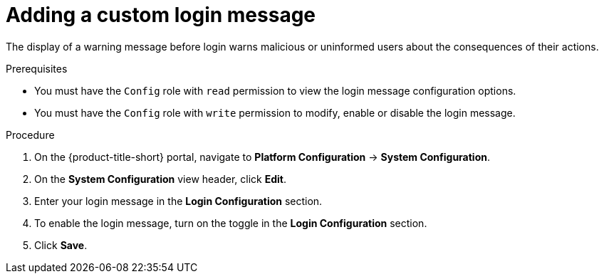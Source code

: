 // Module included in the following assemblies:
//
// * configuration/add-security-notices.adoc
:_module-type: PROCEDURE
[id="add-a-custom-login-message_{context}"]
= Adding a custom login message

The display of a warning message before login warns malicious or uninformed users about the consequences of their actions.

.Prerequisites

* You must have the `Config` role with `read` permission to view the login message configuration options.
* You must have the `Config` role with `write` permission to modify, enable or disable the login message.

.Procedure
. On the {product-title-short} portal, navigate to *Platform Configuration* -> *System Configuration*.
. On the *System Configuration* view header, click *Edit*.
. Enter your login message in the *Login Configuration* section.
. To enable the login message, turn on the toggle in the *Login Configuration* section.
. Click *Save*.
